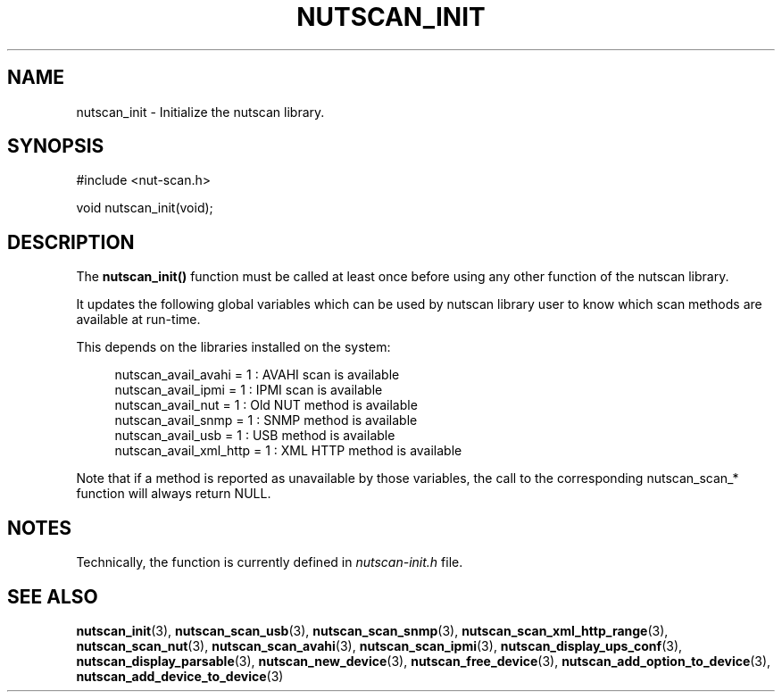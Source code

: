 '\" t
.\"     Title: nutscan_init
.\"    Author: [FIXME: author] [see http://www.docbook.org/tdg5/en/html/author]
.\" Generator: DocBook XSL Stylesheets vsnapshot <http://docbook.sf.net/>
.\"      Date: 04/26/2022
.\"    Manual: NUT Manual
.\"    Source: Network UPS Tools 2.8.0
.\"  Language: English
.\"
.TH "NUTSCAN_INIT" "3" "04/26/2022" "Network UPS Tools 2\&.8\&.0" "NUT Manual"
.\" -----------------------------------------------------------------
.\" * Define some portability stuff
.\" -----------------------------------------------------------------
.\" ~~~~~~~~~~~~~~~~~~~~~~~~~~~~~~~~~~~~~~~~~~~~~~~~~~~~~~~~~~~~~~~~~
.\" http://bugs.debian.org/507673
.\" http://lists.gnu.org/archive/html/groff/2009-02/msg00013.html
.\" ~~~~~~~~~~~~~~~~~~~~~~~~~~~~~~~~~~~~~~~~~~~~~~~~~~~~~~~~~~~~~~~~~
.ie \n(.g .ds Aq \(aq
.el       .ds Aq '
.\" -----------------------------------------------------------------
.\" * set default formatting
.\" -----------------------------------------------------------------
.\" disable hyphenation
.nh
.\" disable justification (adjust text to left margin only)
.ad l
.\" -----------------------------------------------------------------
.\" * MAIN CONTENT STARTS HERE *
.\" -----------------------------------------------------------------
.SH "NAME"
nutscan_init \- Initialize the nutscan library\&.
.SH "SYNOPSIS"
.sp
.nf
#include <nut\-scan\&.h>
.fi
.sp
.nf
void nutscan_init(void);
.fi
.SH "DESCRIPTION"
.sp
The \fBnutscan_init()\fR function must be called at least once before using any other function of the nutscan library\&.
.sp
It updates the following global variables which can be used by nutscan library user to know which scan methods are available at run\-time\&.
.sp
This depends on the libraries installed on the system:
.sp
.if n \{\
.RS 4
.\}
.nf
nutscan_avail_avahi = 1 : AVAHI scan is available
nutscan_avail_ipmi = 1 : IPMI scan is available
nutscan_avail_nut = 1 : Old NUT method is available
nutscan_avail_snmp = 1 : SNMP method is available
nutscan_avail_usb = 1 : USB method is available
nutscan_avail_xml_http = 1 : XML HTTP method is available
.fi
.if n \{\
.RE
.\}
.sp
Note that if a method is reported as unavailable by those variables, the call to the corresponding nutscan_scan_* function will always return NULL\&.
.SH "NOTES"
.sp
Technically, the function is currently defined in \fInutscan\-init\&.h\fR file\&.
.SH "SEE ALSO"
.sp
\fBnutscan_init\fR(3), \fBnutscan_scan_usb\fR(3), \fBnutscan_scan_snmp\fR(3), \fBnutscan_scan_xml_http_range\fR(3), \fBnutscan_scan_nut\fR(3), \fBnutscan_scan_avahi\fR(3), \fBnutscan_scan_ipmi\fR(3), \fBnutscan_display_ups_conf\fR(3), \fBnutscan_display_parsable\fR(3), \fBnutscan_new_device\fR(3), \fBnutscan_free_device\fR(3), \fBnutscan_add_option_to_device\fR(3), \fBnutscan_add_device_to_device\fR(3)
